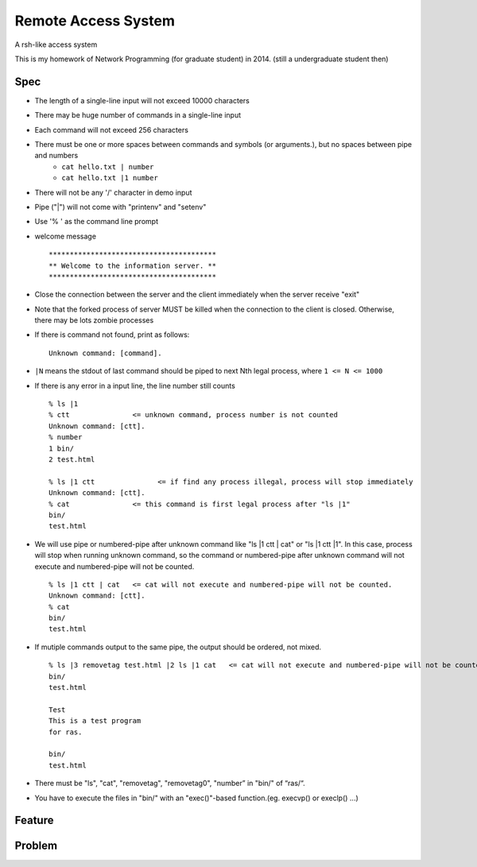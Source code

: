 ========================================
Remote Access System
========================================

A rsh-like access system

This is my homework of Network Programming (for graduate student) in 2014.
(still a undergraduate student then)

Spec
========================================

- The length of a single-line input will not exceed 10000 characters
- There may be huge number of commands in a single-line input
- Each command will not exceed 256 characters
- There must be one or more spaces between commands and symbols (or arguments.), but no spaces between pipe and numbers
	* ``cat hello.txt | number``
	* ``cat hello.txt |1 number``
- There will not be any '/' character in demo input
- Pipe ("|") will not come with "printenv" and "setenv"
- Use '% ' as the command line prompt

- welcome message

  ::

      ****************************************
      ** Welcome to the information server. **
      ****************************************

- Close the connection between the server and the client immediately when the server receive "exit"
- Note that the forked process of server MUST be killed when the connection to the client is closed.  Otherwise, there may be lots zombie processes
- If there is command not found, print as follows:

  ::

      Unknown command: [command].

- ``|N`` means the stdout of last command should be piped to next Nth legal process, where ``1 <= N <= 1000``
- If there is any error in a input line, the line number still counts

  ::

      % ls |1
      % ctt               <= unknown command, process number is not counted
      Unknown command: [ctt].
      % number
      1	bin/
      2	test.html

      % ls |1 ctt   		<= if find any process illegal, process will stop immediately
      Unknown command: [ctt].
      % cat               <= this command is first legal process after "ls |1"
      bin/
      test.html

- We will use pipe or numbered-pipe after unknown command like "ls |1 ctt | cat" or "ls |1 ctt |1". In this case, process will stop when running unknown command, so the command or numbered-pipe after unknown command will not execute and numbered-pipe will not be counted.

  ::

      % ls |1 ctt | cat   <= cat will not execute and numbered-pipe will not be counted.
      Unknown command: [ctt].
      % cat
      bin/
      test.html

- If mutiple commands output to the same pipe, the output should be ordered, not mixed.

  ::

      % ls |3 removetag test.html |2 ls |1 cat   <= cat will not execute and numbered-pipe will not be counted.
      bin/
      test.html

      Test
      This is a test program
      for ras.

      bin/
      test.html

- There must be "ls", "cat", "removetag", "removetag0", "number” in "bin/" of “ras/“.
- You have to execute the files in "bin/" with an "exec()"-based function.(eg. execvp() or execlp() ...)

Feature
========================================

Problem
========================================
